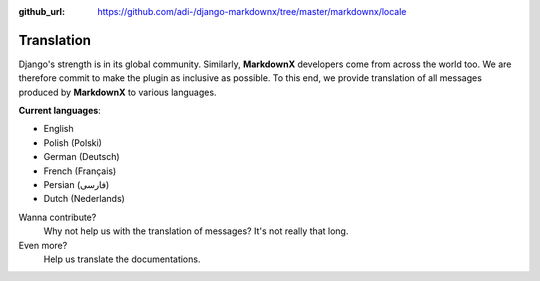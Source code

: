 :github_url: https://github.com/adi-/django-markdownx/tree/master/markdownx/locale

Translation
===========

Django's strength is in its global community. Similarly, **MarkdownX** developers come from across the world too. We are
therefore commit to make the plugin as inclusive as possible. To this end, we provide translation of all messages
produced by **MarkdownX** to various languages.


**Current languages**:

- English
- Polish (Polski)
- German (Deutsch)
- French (Français)
- Persian (فارسی)
- Dutch (Nederlands)


.. help:: Your language is not included?

Wanna contribute?
	Why not help us with the translation of messages? It's not really that long.


Even more?
	Help us translate the documentations.